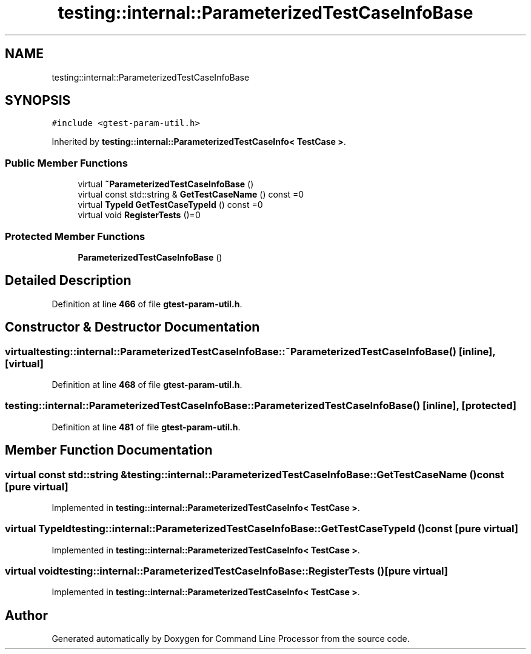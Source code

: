.TH "testing::internal::ParameterizedTestCaseInfoBase" 3 "Mon Nov 8 2021" "Version 0.2.3" "Command Line Processor" \" -*- nroff -*-
.ad l
.nh
.SH NAME
testing::internal::ParameterizedTestCaseInfoBase
.SH SYNOPSIS
.br
.PP
.PP
\fC#include <gtest\-param\-util\&.h>\fP
.PP
Inherited by \fBtesting::internal::ParameterizedTestCaseInfo< TestCase >\fP\&.
.SS "Public Member Functions"

.in +1c
.ti -1c
.RI "virtual \fB~ParameterizedTestCaseInfoBase\fP ()"
.br
.ti -1c
.RI "virtual const std::string & \fBGetTestCaseName\fP () const =0"
.br
.ti -1c
.RI "virtual \fBTypeId\fP \fBGetTestCaseTypeId\fP () const =0"
.br
.ti -1c
.RI "virtual void \fBRegisterTests\fP ()=0"
.br
.in -1c
.SS "Protected Member Functions"

.in +1c
.ti -1c
.RI "\fBParameterizedTestCaseInfoBase\fP ()"
.br
.in -1c
.SH "Detailed Description"
.PP 
Definition at line \fB466\fP of file \fBgtest\-param\-util\&.h\fP\&.
.SH "Constructor & Destructor Documentation"
.PP 
.SS "virtual testing::internal::ParameterizedTestCaseInfoBase::~ParameterizedTestCaseInfoBase ()\fC [inline]\fP, \fC [virtual]\fP"

.PP
Definition at line \fB468\fP of file \fBgtest\-param\-util\&.h\fP\&.
.SS "testing::internal::ParameterizedTestCaseInfoBase::ParameterizedTestCaseInfoBase ()\fC [inline]\fP, \fC [protected]\fP"

.PP
Definition at line \fB481\fP of file \fBgtest\-param\-util\&.h\fP\&.
.SH "Member Function Documentation"
.PP 
.SS "virtual const std::string & testing::internal::ParameterizedTestCaseInfoBase::GetTestCaseName () const\fC [pure virtual]\fP"

.PP
Implemented in \fBtesting::internal::ParameterizedTestCaseInfo< TestCase >\fP\&.
.SS "virtual \fBTypeId\fP testing::internal::ParameterizedTestCaseInfoBase::GetTestCaseTypeId () const\fC [pure virtual]\fP"

.PP
Implemented in \fBtesting::internal::ParameterizedTestCaseInfo< TestCase >\fP\&.
.SS "virtual void testing::internal::ParameterizedTestCaseInfoBase::RegisterTests ()\fC [pure virtual]\fP"

.PP
Implemented in \fBtesting::internal::ParameterizedTestCaseInfo< TestCase >\fP\&.

.SH "Author"
.PP 
Generated automatically by Doxygen for Command Line Processor from the source code\&.
